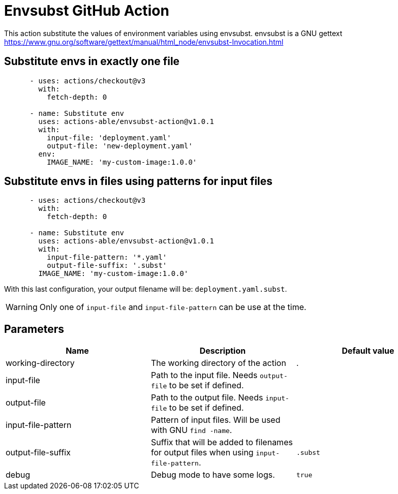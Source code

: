 = Envsubst GitHub Action

This action substitute the values of environment variables using envsubst. envsubst is a GNU gettext https://www.gnu.org/software/gettext/manual/html_node/envsubst-Invocation.html


== Substitute envs in exactly one file

[source,yaml]
----
      - uses: actions/checkout@v3
        with:
          fetch-depth: 0

      - name: Substitute env
        uses: actions-able/envsubst-action@v1.0.1
        with:
          input-file: 'deployment.yaml'
          output-file: 'new-deployment.yaml'
        env:
          IMAGE_NAME: 'my-custom-image:1.0.0'
----

== Substitute envs in files using patterns for input files

[source,yaml]
----
      - uses: actions/checkout@v3
        with:
          fetch-depth: 0

      - name: Substitute env
        uses: actions-able/envsubst-action@v1.0.1
        with:
          input-file-pattern: '*.yaml'
          output-file-suffix: '.subst'
        IMAGE_NAME: 'my-custom-image:1.0.0'
----

With this last configuration, your output filename will be: `deployment.yaml.subst`.

WARNING: Only one of `input-file` and `input-file-pattern` can be use at the time.

== Parameters

[cols="1,1,1",options="header"]
|===
|Name
|Description
|Default value

|working-directory
|The working directory of the action
|.

|input-file
|Path to the input file. Needs `output-file` to be set if defined.
|

|output-file
|Path to the output file. Needs `input-file` to be set if defined.
|

|input-file-pattern
|Pattern of input files. Will be used with GNU `find -name`.
|

|output-file-suffix
|Suffix that will be added to filenames for output files when using `input-file-pattern`.
|`.subst`

|debug
|Debug mode to have some logs.
|`true`

|===